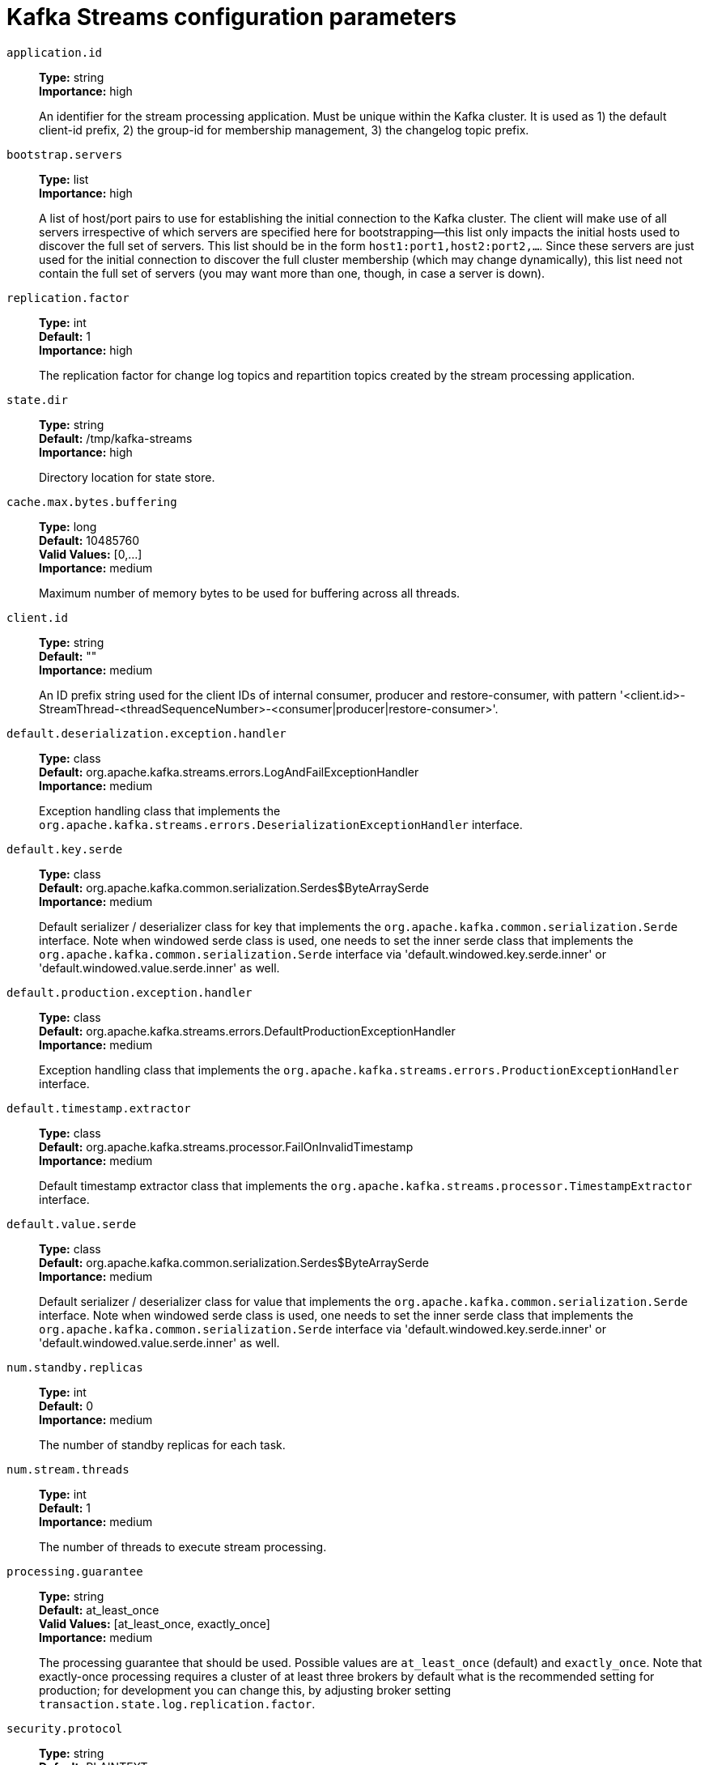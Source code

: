 // Module included in the following assemblies:
//
// assembly-overview.adoc
//
// THIS FILE IS AUTO-GENERATED. DO NOT EDIT BY HAND
// Run "make clean buildall" to regenerate.

[id='kafka-streams-configuration-parameters-{context}']
= Kafka Streams configuration parameters

`application.id`::
*Type:* string +
*Importance:* high +
+
An identifier for the stream processing application. Must be unique within the Kafka cluster. It is used as 1) the default client-id prefix, 2) the group-id for membership management, 3) the changelog topic prefix.

`bootstrap.servers`::
*Type:* list +
*Importance:* high +
+
A list of host/port pairs to use for establishing the initial connection to the Kafka cluster. The client will make use of all servers irrespective of which servers are specified here for bootstrapping&mdash;this list only impacts the initial hosts used to discover the full set of servers. This list should be in the form `host1:port1,host2:port2,...`. Since these servers are just used for the initial connection to discover the full cluster membership (which may change dynamically), this list need not contain the full set of servers (you may want more than one, though, in case a server is down).

`replication.factor`::
*Type:* int +
*Default:* 1 +
*Importance:* high +
+
The replication factor for change log topics and repartition topics created by the stream processing application.

`state.dir`::
*Type:* string +
*Default:* /tmp/kafka-streams +
*Importance:* high +
+
Directory location for state store.

`cache.max.bytes.buffering`::
*Type:* long +
*Default:* 10485760 +
*Valid Values:* [0,...] +
*Importance:* medium +
+
Maximum number of memory bytes to be used for buffering across all threads.

`client.id`::
*Type:* string +
*Default:* "" +
*Importance:* medium +
+
An ID prefix string used for the client IDs of internal consumer, producer and restore-consumer, with pattern '<client.id>-StreamThread-<threadSequenceNumber>-<consumer|producer|restore-consumer>'.

`default.deserialization.exception.handler`::
*Type:* class +
*Default:* org.apache.kafka.streams.errors.LogAndFailExceptionHandler +
*Importance:* medium +
+
Exception handling class that implements the `org.apache.kafka.streams.errors.DeserializationExceptionHandler` interface.

`default.key.serde`::
*Type:* class +
*Default:* org.apache.kafka.common.serialization.Serdes$ByteArraySerde +
*Importance:* medium +
+
Default serializer / deserializer class for key that implements the `org.apache.kafka.common.serialization.Serde` interface. Note when windowed serde class is used, one needs to set the inner serde class that implements the `org.apache.kafka.common.serialization.Serde` interface via 'default.windowed.key.serde.inner' or 'default.windowed.value.serde.inner' as well.

`default.production.exception.handler`::
*Type:* class +
*Default:* org.apache.kafka.streams.errors.DefaultProductionExceptionHandler +
*Importance:* medium +
+
Exception handling class that implements the `org.apache.kafka.streams.errors.ProductionExceptionHandler` interface.

`default.timestamp.extractor`::
*Type:* class +
*Default:* org.apache.kafka.streams.processor.FailOnInvalidTimestamp +
*Importance:* medium +
+
Default timestamp extractor class that implements the `org.apache.kafka.streams.processor.TimestampExtractor` interface.

`default.value.serde`::
*Type:* class +
*Default:* org.apache.kafka.common.serialization.Serdes$ByteArraySerde +
*Importance:* medium +
+
Default serializer / deserializer class for value that implements the `org.apache.kafka.common.serialization.Serde` interface. Note when windowed serde class is used, one needs to set the inner serde class that implements the `org.apache.kafka.common.serialization.Serde` interface via 'default.windowed.key.serde.inner' or 'default.windowed.value.serde.inner' as well.

`num.standby.replicas`::
*Type:* int +
*Default:* 0 +
*Importance:* medium +
+
The number of standby replicas for each task.

`num.stream.threads`::
*Type:* int +
*Default:* 1 +
*Importance:* medium +
+
The number of threads to execute stream processing.

`processing.guarantee`::
*Type:* string +
*Default:* at_least_once +
*Valid Values:* [at_least_once, exactly_once] +
*Importance:* medium +
+
The processing guarantee that should be used. Possible values are `at_least_once` (default) and `exactly_once`. Note that exactly-once processing requires a cluster of at least three brokers by default what is the recommended setting for production; for development you can change this, by adjusting broker setting `transaction.state.log.replication.factor`.

`security.protocol`::
*Type:* string +
*Default:* PLAINTEXT +
*Importance:* medium +
+
Protocol used to communicate with brokers. Valid values are: PLAINTEXT, SSL, SASL_PLAINTEXT, SASL_SSL.

`topology.optimization`::
*Type:* string +
*Default:* none +
*Valid Values:* [none, all] +
*Importance:* medium +
+
A configuration telling Kafka Streams if it should optimize the topology, disabled by default.

`application.server`::
*Type:* string +
*Default:* "" +
*Importance:* low +
+
A host:port pair pointing to an embedded user defined endpoint that can be used for discovering the locations of state stores within a single KafkaStreams application.

`buffered.records.per.partition`::
*Type:* int +
*Default:* 1000 +
*Importance:* low +
+
The maximum number of records to buffer per partition.

`commit.interval.ms`::
*Type:* long +
*Default:* 30000 +
*Importance:* low +
+
The frequency with which to save the position of the processor. (Note, if 'processing.guarantee' is set to 'exactly_once', the default value is 100, otherwise the default value is 30000.

`connections.max.idle.ms`::
*Type:* long +
*Default:* 540000 +
*Importance:* low +
+
Close idle connections after the number of milliseconds specified by this config.

`metadata.max.age.ms`::
*Type:* long +
*Default:* 300000 +
*Valid Values:* [0,...] +
*Importance:* low +
+
The period of time in milliseconds after which we force a refresh of metadata even if we haven't seen any partition leadership changes to proactively discover any new brokers or partitions.

`metric.reporters`::
*Type:* list +
*Default:* "" +
*Importance:* low +
+
A list of classes to use as metrics reporters. Implementing the `org.apache.kafka.common.metrics.MetricsReporter` interface allows plugging in classes that will be notified of new metric creation. The JmxReporter is always included to register JMX statistics.

`metrics.num.samples`::
*Type:* int +
*Default:* 2 +
*Valid Values:* [1,...] +
*Importance:* low +
+
The number of samples maintained to compute metrics.

`metrics.recording.level`::
*Type:* string +
*Default:* INFO +
*Valid Values:* [INFO, DEBUG] +
*Importance:* low +
+
The highest recording level for metrics.

`metrics.sample.window.ms`::
*Type:* long +
*Default:* 30000 +
*Valid Values:* [0,...] +
*Importance:* low +
+
The window of time a metrics sample is computed over.

`partition.grouper`::
*Type:* class +
*Default:* org.apache.kafka.streams.processor.DefaultPartitionGrouper +
*Importance:* low +
+
Partition grouper class that implements the `org.apache.kafka.streams.processor.PartitionGrouper` interface.

`poll.ms`::
*Type:* long +
*Default:* 100 +
*Importance:* low +
+
The amount of time in milliseconds to block waiting for input.

`receive.buffer.bytes`::
*Type:* int +
*Default:* 32768 +
*Valid Values:* [0,...] +
*Importance:* low +
+
The size of the TCP receive buffer (SO_RCVBUF) to use when reading data. If the value is -1, the OS default will be used.

`reconnect.backoff.max.ms`::
*Type:* long +
*Default:* 1000 +
*Valid Values:* [0,...] +
*Importance:* low +
+
The maximum amount of time in milliseconds to wait when reconnecting to a broker that has repeatedly failed to connect. If provided, the backoff per host will increase exponentially for each consecutive connection failure, up to this maximum. After calculating the backoff increase, 20% random jitter is added to avoid connection storms.

`reconnect.backoff.ms`::
*Type:* long +
*Default:* 50 +
*Valid Values:* [0,...] +
*Importance:* low +
+
The base amount of time to wait before attempting to reconnect to a given host. This avoids repeatedly connecting to a host in a tight loop. This backoff applies to all connection attempts by the client to a broker.

`request.timeout.ms`::
*Type:* int +
*Default:* 40000 +
*Valid Values:* [0,...] +
*Importance:* low +
+
The configuration controls the maximum amount of time the client will wait for the response of a request. If the response is not received before the timeout elapses the client will resend the request if necessary or fail the request if retries are exhausted.

`retries`::
*Type:* int +
*Default:* 0 +
*Valid Values:* [0,...,2147483647] +
*Importance:* low +
+
Setting a value greater than zero will cause the client to resend any request that fails with a potentially transient error.

`retry.backoff.ms`::
*Type:* long +
*Default:* 100 +
*Valid Values:* [0,...] +
*Importance:* low +
+
The amount of time to wait before attempting to retry a failed request to a given topic partition. This avoids repeatedly sending requests in a tight loop under some failure scenarios.

`rocksdb.config.setter`::
*Type:* class +
*Default:* null +
*Importance:* low +
+
A Rocks DB config setter class or class name that implements the `org.apache.kafka.streams.state.RocksDBConfigSetter` interface.

`send.buffer.bytes`::
*Type:* int +
*Default:* 131072 +
*Valid Values:* [0,...] +
*Importance:* low +
+
The size of the TCP send buffer (SO_SNDBUF) to use when sending data. If the value is -1, the OS default will be used.

`state.cleanup.delay.ms`::
*Type:* long +
*Default:* 600000 +
*Importance:* low +
+
The amount of time in milliseconds to wait before deleting state when a partition has migrated. Only state directories that have not been modified for at least state.cleanup.delay.ms will be removed.

`upgrade.from`::
*Type:* string +
*Default:* null +
*Valid Values:* [null, 0.10.0, 0.10.1, 0.10.2, 0.11.0, 1.0, 1.1] +
*Importance:* low +
+
Allows upgrading from versions 0.10.0/0.10.1/0.10.2/0.11.0/1.0/1.1 to version 1.2 (or newer) in a backward compatible way. When upgrading from 1.2 to a newer version it is not required to specify this config.Default is null. Accepted values are "0.10.0", "0.10.1", "0.10.2", "0.11.0", "1.0", "1.1" (for upgrading from the corresponding old version).

`windowstore.changelog.additional.retention.ms`::
*Type:* long +
*Default:* 86400000 +
*Importance:* low +
+
Added to a windows maintainMs to ensure data is not deleted from the log prematurely. Allows for clock drift. Default is 1 day.

